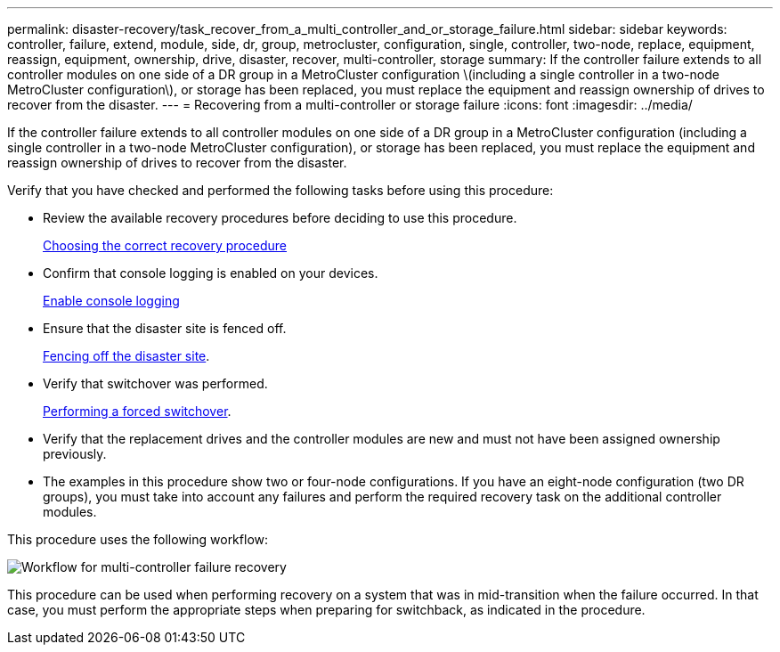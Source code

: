 ---
permalink: disaster-recovery/task_recover_from_a_multi_controller_and_or_storage_failure.html
sidebar: sidebar
keywords: controller, failure, extend, module, side, dr, group, metrocluster, configuration, single, controller, two-node, replace, equipment, reassign, equipment, ownership, drive, disaster, recover, multi-controller, storage
summary: If the controller failure extends to all controller modules on one side of a DR group in a MetroCluster configuration \(including a single controller in a two-node MetroCluster configuration\), or storage has been replaced, you must replace the equipment and reassign ownership of drives to recover from the disaster.
---
= Recovering from a multi-controller or storage failure
:icons: font
:imagesdir: ../media/

[.lead]
If the controller failure extends to all controller modules on one side of a DR group in a MetroCluster configuration (including a single controller in a two-node MetroCluster configuration), or storage has been replaced, you must replace the equipment and reassign ownership of drives to recover from the disaster.

Verify that you have checked and performed the following tasks before using this procedure:

* Review the available recovery procedures before deciding to use this procedure.
+
link:concept_choosing_the_correct_recovery_procedure_parent_concept.html[Choosing the correct recovery procedure]

* Confirm that console logging is enabled on your devices. 
+
link:task-enable-console-logging.html[Enable console logging]

* Ensure that the disaster site is fenced off.
+
link:task_perform_a_forced_switchover_after_a_disaster.html#fencing-off-the-disaster-site[Fencing off the disaster site].

* Verify that switchover was performed.
+
link:task_perform_a_forced_switchover_after_a_disaster.html#performing-a-forced-switchover[Performing a forced switchover].

* Verify that the replacement drives and the controller modules are new and must not have been assigned ownership previously.

* The examples in this procedure show two or four-node configurations. If you have an eight-node configuration (two DR groups), you must take into account any failures and perform the required recovery task on the additional controller modules.

This procedure uses the following workflow:

image::../media/workflow_smoking_crater_recovery.png["Workflow for multi-controller failure recovery"]

This procedure can be used when performing recovery on a system that was in mid-transition when the failure occurred. In that case, you must perform the appropriate steps when preparing for switchback, as indicated in the procedure.

// 2024 Aug 13, ONTAPDOC-1988